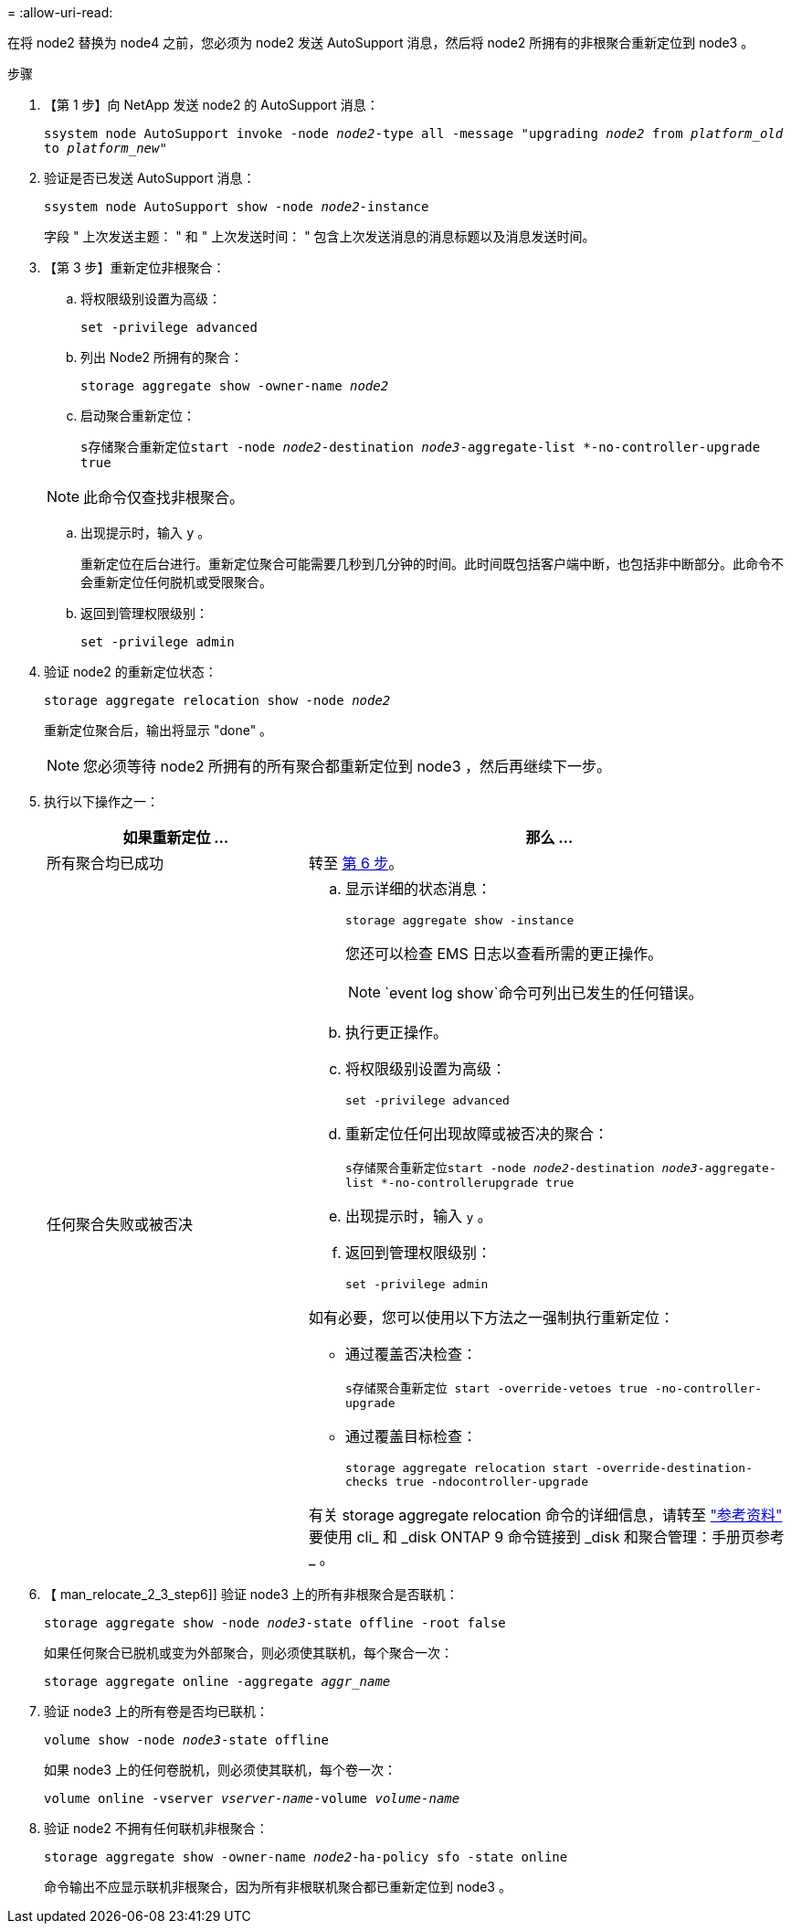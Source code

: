 = 
:allow-uri-read: 


在将 node2 替换为 node4 之前，您必须为 node2 发送 AutoSupport 消息，然后将 node2 所拥有的非根聚合重新定位到 node3 。

.步骤
. 【第 1 步】向 NetApp 发送 node2 的 AutoSupport 消息：
+
`ssystem node AutoSupport invoke -node _node2_-type all -message "upgrading _node2_ from _platform_old_ to _platform_new_"`

. 验证是否已发送 AutoSupport 消息：
+
`ssystem node AutoSupport show -node _node2_-instance`

+
字段 " 上次发送主题： " 和 " 上次发送时间： " 包含上次发送消息的消息标题以及消息发送时间。

. 【第 3 步】重新定位非根聚合：
+
.. 将权限级别设置为高级：
+
`set -privilege advanced`

.. 列出 Node2 所拥有的聚合：
+
`storage aggregate show -owner-name _node2_`

.. 启动聚合重新定位：
+
`s存储聚合重新定位start -node _node2_-destination _node3_-aggregate-list *-no-controller-upgrade true`

+

NOTE: 此命令仅查找非根聚合。

.. 出现提示时，输入 `y` 。
+
重新定位在后台进行。重新定位聚合可能需要几秒到几分钟的时间。此时间既包括客户端中断，也包括非中断部分。此命令不会重新定位任何脱机或受限聚合。

.. 返回到管理权限级别：
+
`set -privilege admin`



. 验证 node2 的重新定位状态：
+
`storage aggregate relocation show -node _node2_`

+
重新定位聚合后，输出将显示 "done" 。

+

NOTE: 您必须等待 node2 所拥有的所有聚合都重新定位到 node3 ，然后再继续下一步。

. 执行以下操作之一：
+
[cols="35,65"]
|===
| 如果重新定位 ... | 那么 ... 


| 所有聚合均已成功 | 转至 <<man_relocate_2_3_step6,第 6 步>>。 


| 任何聚合失败或被否决  a| 
.. 显示详细的状态消息：
+
`storage aggregate show -instance`

+
您还可以检查 EMS 日志以查看所需的更正操作。

+

NOTE: `event log show`命令可列出已发生的任何错误。

.. 执行更正操作。
.. 将权限级别设置为高级：
+
`set -privilege advanced`

.. 重新定位任何出现故障或被否决的聚合：
+
`s存储聚合重新定位start -node _node2_-destination _node3_-aggregate-list *-no-controllerupgrade true`

.. 出现提示时，输入 `y` 。
.. 返回到管理权限级别：
+
`set -privilege admin`



如有必要，您可以使用以下方法之一强制执行重新定位：

** 通过覆盖否决检查：
+
`s存储聚合重新定位 start -override-vetoes true -no-controller-upgrade`

** 通过覆盖目标检查：
+
`storage aggregate relocation start -override-destination-checks true -ndocontroller-upgrade`



有关 storage aggregate relocation 命令的详细信息，请转至 link:other_references.html["参考资料"] 要使用 cli_ 和 _disk ONTAP 9 命令链接到 _disk 和聚合管理：手册页参考 _ 。

|===
. 【 man_relocate_2_3_step6]] 验证 node3 上的所有非根聚合是否联机：
+
`storage aggregate show -node _node3_-state offline -root false`

+
如果任何聚合已脱机或变为外部聚合，则必须使其联机，每个聚合一次：

+
`storage aggregate online -aggregate _aggr_name_`

. 验证 node3 上的所有卷是否均已联机：
+
`volume show -node _node3_-state offline`

+
如果 node3 上的任何卷脱机，则必须使其联机，每个卷一次：

+
`volume online -vserver _vserver-name_-volume _volume-name_`

. 验证 node2 不拥有任何联机非根聚合：
+
`storage aggregate show -owner-name _node2_-ha-policy sfo -state online`

+
命令输出不应显示联机非根聚合，因为所有非根联机聚合都已重新定位到 node3 。


